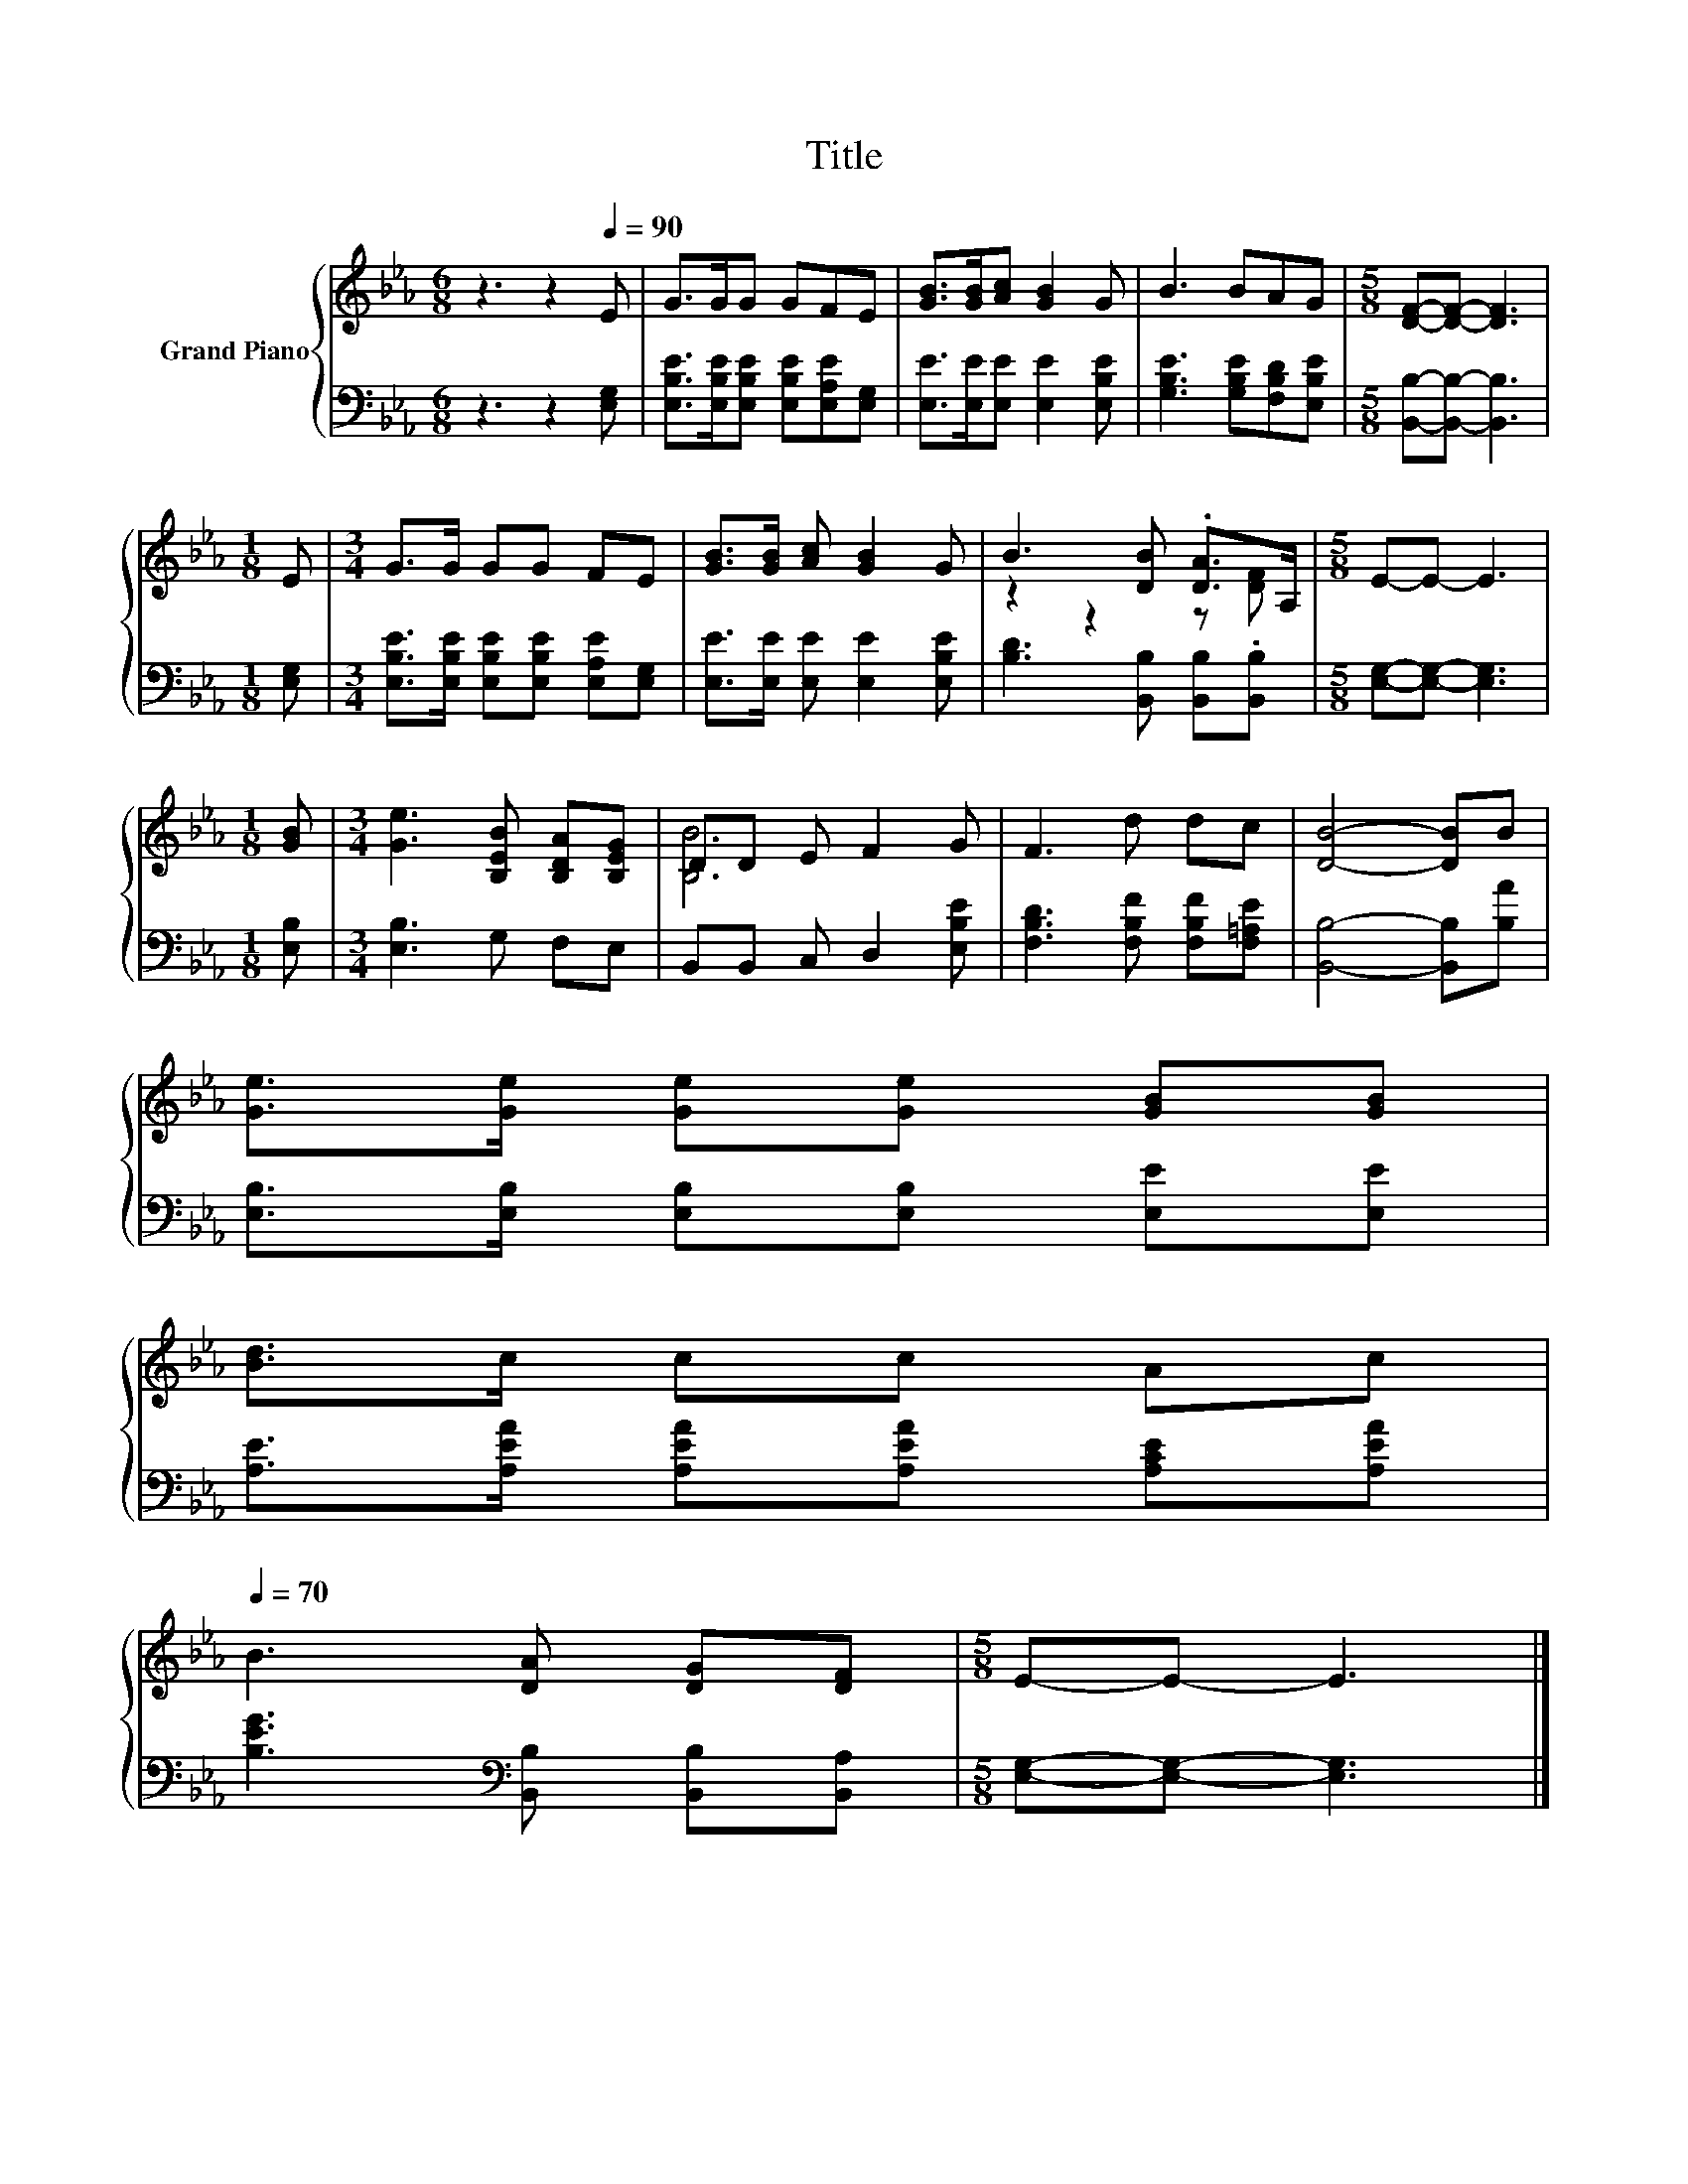 X:1
T:Title
%%score { ( 1 3 ) | 2 }
L:1/8
M:6/8
K:Eb
V:1 treble nm="Grand Piano"
V:3 treble 
V:2 bass 
V:1
 z3 z2[Q:1/4=90] E | G>GG GFE | [GB]>[GB][Ac] [GB]2 G | B3 BAG |[M:5/8] [DF]-[DF]- [DF]3 | %5
[M:1/8] E |[M:3/4] G>G GG FE | [GB]>[GB] [Ac] [GB]2 G | B3 [DB] .[DA]>A, |[M:5/8] E-E- E3 | %10
[M:1/8] [GB] |[M:3/4] [Ge]3 [B,EB] [B,DA][B,EG] | DD E F2 G | F3 d dc | [DB]4- [DB]B | %15
 [Ge]>[Ge] [Ge][Ge] [GB][GB] | %16
 [Bd]>c cc Ac[Q:1/4=87][Q:1/4=84][Q:1/4=82][Q:1/4=79][Q:1/4=76][Q:1/4=73][Q:1/4=70] | %17
 B3 [DA] [DG][DF] |[M:5/8] E-E- E3 |] %19
V:2
 z3 z2 [E,G,] | [E,B,E]>[E,B,E][E,B,E] [E,B,E][E,A,E][E,G,] | [E,E]>[E,E][E,E] [E,E]2 [E,B,E] | %3
 [G,B,E]3 [G,B,E][F,B,D][E,B,E] |[M:5/8] [B,,B,]-[B,,B,]- [B,,B,]3 |[M:1/8] [E,G,] | %6
[M:3/4] [E,B,E]>[E,B,E] [E,B,E][E,B,E] [E,A,E][E,G,] | [E,E]>[E,E] [E,E] [E,E]2 [E,B,E] | %8
 [B,D]3 [B,,B,] [B,,B,].[B,,B,] |[M:5/8] [E,G,]-[E,G,]- [E,G,]3 |[M:1/8] [E,B,] | %11
[M:3/4] [E,B,]3 G, F,E, | B,,B,, C, D,2 [E,B,E] | [F,B,D]3 [F,B,F] [F,B,F][F,=A,E] | %14
 [B,,B,]4- [B,,B,][B,A] | [E,B,]>[E,B,] [E,B,][E,B,] [E,E][E,E] | %16
 [A,E]>[A,EA] [A,EA][A,EA] [A,CE][A,EA] | [B,EG]3[K:bass] [B,,B,] [B,,B,][B,,A,] | %18
[M:5/8] [E,G,]-[E,G,]- [E,G,]3 |] %19
V:3
 x6 | x6 | x6 | x6 |[M:5/8] x5 |[M:1/8] x |[M:3/4] x6 | x6 | z2 z2 z [DF] |[M:5/8] x5 |[M:1/8] x | %11
[M:3/4] x6 | [B,B]6 | x6 | x6 | x6 | x6 | x6 |[M:5/8] x5 |] %19

